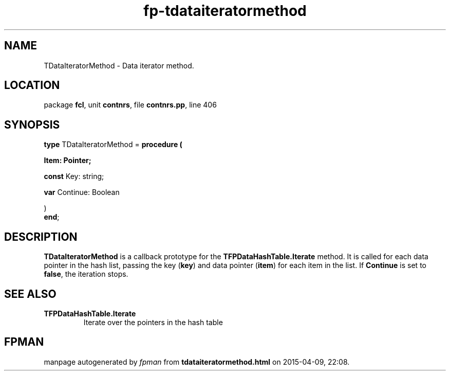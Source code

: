 .\" file autogenerated by fpman
.TH "fp-tdataiteratormethod" 3 "2014-03-14" "fpman" "Free Pascal Programmer's Manual"
.SH NAME
TDataIteratorMethod - Data iterator method.
.SH LOCATION
package \fBfcl\fR, unit \fBcontnrs\fR, file \fBcontnrs.pp\fR, line 406
.SH SYNOPSIS
\fBtype\fR TDataIteratorMethod = \fBprocedure (


 Item: Pointer;


 \fBconst \fRKey: string;


 \fBvar \fRContinue: Boolean


)\fR
.br
\fBend\fR;
.SH DESCRIPTION
\fBTDataIteratorMethod\fR is a callback prototype for the \fBTFPDataHashTable.Iterate\fR method. It is called for each data pointer in the hash list, passing the key (\fBkey\fR) and data pointer (\fBitem\fR) for each item in the list. If \fBContinue\fR is set to \fBfalse\fR, the iteration stops.


.SH SEE ALSO
.TP
.B TFPDataHashTable.Iterate
Iterate over the pointers in the hash table

.SH FPMAN
manpage autogenerated by \fIfpman\fR from \fBtdataiteratormethod.html\fR on 2015-04-09, 22:08.

